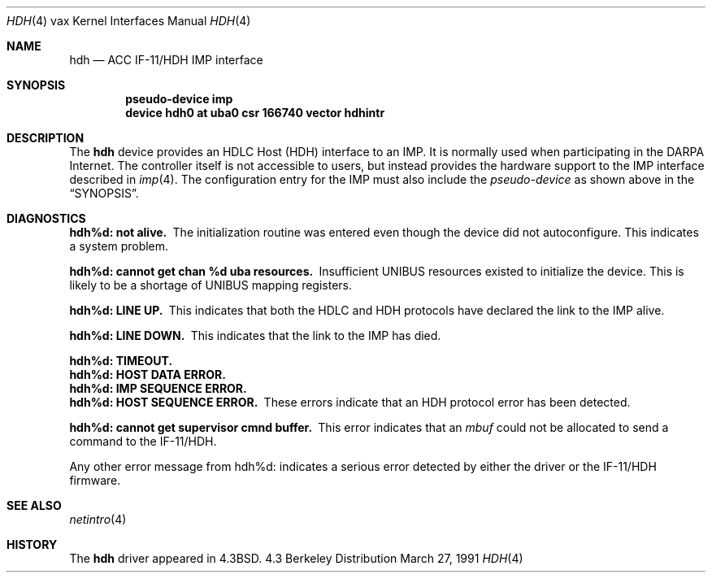 .\" Copyright (c) 1983, 1991 The Regents of the University of California.
.\" All rights reserved.
.\"
.\" Redistribution and use in source and binary forms, with or without
.\" modification, are permitted provided that the following conditions
.\" are met:
.\" 1. Redistributions of source code must retain the above copyright
.\"    notice, this list of conditions and the following disclaimer.
.\" 2. Redistributions in binary form must reproduce the above copyright
.\"    notice, this list of conditions and the following disclaimer in the
.\"    documentation and/or other materials provided with the distribution.
.\" 3. All advertising materials mentioning features or use of this software
.\"    must display the following acknowledgement:
.\"	This product includes software developed by the University of
.\"	California, Berkeley and its contributors.
.\" 4. Neither the name of the University nor the names of its contributors
.\"    may be used to endorse or promote products derived from this software
.\"    without specific prior written permission.
.\"
.\" THIS SOFTWARE IS PROVIDED BY THE REGENTS AND CONTRIBUTORS ``AS IS'' AND
.\" ANY EXPRESS OR IMPLIED WARRANTIES, INCLUDING, BUT NOT LIMITED TO, THE
.\" IMPLIED WARRANTIES OF MERCHANTABILITY AND FITNESS FOR A PARTICULAR PURPOSE
.\" ARE DISCLAIMED.  IN NO EVENT SHALL THE REGENTS OR CONTRIBUTORS BE LIABLE
.\" FOR ANY DIRECT, INDIRECT, INCIDENTAL, SPECIAL, EXEMPLARY, OR CONSEQUENTIAL
.\" DAMAGES (INCLUDING, BUT NOT LIMITED TO, PROCUREMENT OF SUBSTITUTE GOODS
.\" OR SERVICES; LOSS OF USE, DATA, OR PROFITS; OR BUSINESS INTERRUPTION)
.\" HOWEVER CAUSED AND ON ANY THEORY OF LIABILITY, WHETHER IN CONTRACT, STRICT
.\" LIABILITY, OR TORT (INCLUDING NEGLIGENCE OR OTHERWISE) ARISING IN ANY WAY
.\" OUT OF THE USE OF THIS SOFTWARE, EVEN IF ADVISED OF THE POSSIBILITY OF
.\" SUCH DAMAGE.
.\"
.\"     from: @(#)hdh.4	6.4 (Berkeley) 3/27/91
.\"	$Id$
.\"
.Dd March 27, 1991
.Dt HDH 4 vax
.Os BSD 4.3
.Sh NAME
.Nm hdh
.Nd
.Tn ACC
.Tn IF-11/HDH 
.Tn IMP
interface
.Sh SYNOPSIS
.Cd "pseudo-device imp"
.Cd "device hdh0 at uba0 csr 166740 vector hdhintr"
.Sh DESCRIPTION
The 
.Nm hdh
device provides an
.Tn HDLC
Host
.Pq Tn HDH
interface to an
.Tn IMP .
It is normally used when participating
in the
.Tn DARPA
Internet.  The controller itself is not accessible
to users, but instead provides the hardware support to the
.Tn IMP
interface described in
.Xr imp 4 .
The configuration entry for the
.Tn IMP
must also include the
.Em pseudo-device
as shown above in the
.Sx SYNOPSIS .
.Sh DIAGNOSTICS
.Bl -diag
.It hdh%d: not alive.
The initialization routine was entered even though the device
did not autoconfigure.  This indicates a system problem.
.Pp
.It hdh%d: cannot get chan %d uba resources.
Insufficient
.Tn UNIBUS
resources existed to initialize the device.
This is likely to be a shortage of
.Tn UNIBUS
mapping registers.
.Pp
.It hdh%d: LINE UP.
This indicates that both the
.Tn HDLC
and
.Tn HDH
protocols have declared the
link to the
.Tn IMP
alive.
.Pp
.It hdh%d: LINE DOWN.
This indicates that the link to the
.Tn IMP
has died.
.Pp
.It hdh%d: TIMEOUT.
.It hdh%d: HOST DATA ERROR.
.It hdh%d: IMP SEQUENCE ERROR.
.It hdh%d: HOST SEQUENCE ERROR.
These errors indicate that an
.Tn HDH
protocol error has been detected.
.Pp
.It hdh%d: cannot get supervisor cmnd buffer.
This error indicates that an
.Em mbuf
could not be allocated to send a command to the
.Tn IF-11/HDH .
.El
.Pp
Any other error message from hdh%d: indicates a serious error
detected by either the driver or the
.Tn IF-11/HDH
firmware.
.Sh SEE ALSO
.Xr netintro 4
.Sh HISTORY
The
.Nm
driver appeared in
.Bx 4.3 .
